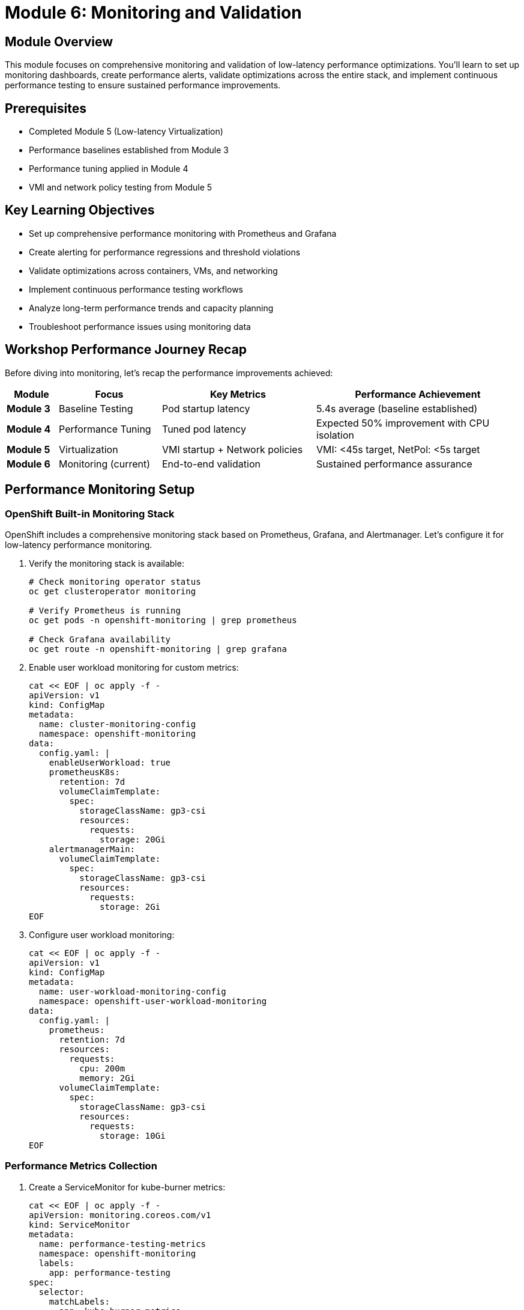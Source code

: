 = Module 6: Monitoring and Validation

[%hardbreaks]
== Module Overview

This module focuses on comprehensive monitoring and validation of low-latency performance optimizations. You'll learn to set up monitoring dashboards, create performance alerts, validate optimizations across the entire stack, and implement continuous performance testing to ensure sustained performance improvements.

== Prerequisites

* Completed Module 5 (Low-latency Virtualization)
* Performance baselines established from Module 3
* Performance tuning applied in Module 4
* VMI and network policy testing from Module 5

== Key Learning Objectives

* Set up comprehensive performance monitoring with Prometheus and Grafana
* Create alerting for performance regressions and threshold violations
* Validate optimizations across containers, VMs, and networking
* Implement continuous performance testing workflows
* Analyze long-term performance trends and capacity planning
* Troubleshoot performance issues using monitoring data

== Workshop Performance Journey Recap

Before diving into monitoring, let's recap the performance improvements achieved:

[cols="1,2,3,4"]
|===
| Module | Focus | Key Metrics | Performance Achievement

| **Module 3**
| Baseline Testing
| Pod startup latency
| 5.4s average (baseline established)

| **Module 4**
| Performance Tuning
| Tuned pod latency
| Expected 50% improvement with CPU isolation

| **Module 5**
| Virtualization
| VMI startup + Network policies
| VMI: <45s target, NetPol: <5s target

| **Module 6**
| Monitoring (current)
| End-to-end validation
| Sustained performance assurance
|===

[id="performance-monitoring"]
== Performance Monitoring Setup

=== OpenShift Built-in Monitoring Stack

OpenShift includes a comprehensive monitoring stack based on Prometheus, Grafana, and Alertmanager. Let's configure it for low-latency performance monitoring.

. Verify the monitoring stack is available:
+
[source,bash,role=execute]
----
# Check monitoring operator status
oc get clusteroperator monitoring

# Verify Prometheus is running
oc get pods -n openshift-monitoring | grep prometheus

# Check Grafana availability
oc get route -n openshift-monitoring | grep grafana
----

. Enable user workload monitoring for custom metrics:
+
[source,yaml,role=execute]
----
cat << EOF | oc apply -f -
apiVersion: v1
kind: ConfigMap
metadata:
  name: cluster-monitoring-config
  namespace: openshift-monitoring
data:
  config.yaml: |
    enableUserWorkload: true
    prometheusK8s:
      retention: 7d
      volumeClaimTemplate:
        spec:
          storageClassName: gp3-csi
          resources:
            requests:
              storage: 20Gi
    alertmanagerMain:
      volumeClaimTemplate:
        spec:
          storageClassName: gp3-csi
          resources:
            requests:
              storage: 2Gi
EOF
----

. Configure user workload monitoring:
+
[source,yaml,role=execute]
----
cat << EOF | oc apply -f -
apiVersion: v1
kind: ConfigMap
metadata:
  name: user-workload-monitoring-config
  namespace: openshift-user-workload-monitoring
data:
  config.yaml: |
    prometheus:
      retention: 7d
      resources:
        requests:
          cpu: 200m
          memory: 2Gi
      volumeClaimTemplate:
        spec:
          storageClassName: gp3-csi
          resources:
            requests:
              storage: 10Gi
EOF
----

=== Performance Metrics Collection

. Create a ServiceMonitor for kube-burner metrics:
+
[source,yaml,role=execute]
----
cat << EOF | oc apply -f -
apiVersion: monitoring.coreos.com/v1
kind: ServiceMonitor
metadata:
  name: performance-testing-metrics
  namespace: openshift-monitoring
  labels:
    app: performance-testing
spec:
  selector:
    matchLabels:
      app: kube-burner-metrics
  endpoints:
  - port: metrics
    interval: 30s
    path: /metrics
EOF
----

=== Custom Performance Dashboards

. Create a comprehensive performance dashboard:
+
[source,yaml,role=execute]
----
cd ~/kube-burner-configs

cat << EOF > performance-dashboard.json
{
  "dashboard": {
    "id": null,
    "title": "Low-Latency Performance Workshop",
    "tags": ["performance", "low-latency", "workshop"],
    "timezone": "browser",
    "panels": [
      {
        "id": 1,
        "title": "Pod Startup Latency (P99)",
        "type": "stat",
        "targets": [
          {
            "expr": "histogram_quantile(0.99, sum(rate(kubelet_pod_start_duration_seconds_bucket[5m])) by (le))",
            "legendFormat": "Pod P99 Latency"
          }
        ],
        "fieldConfig": {
          "defaults": {
            "unit": "s",
            "thresholds": {
              "steps": [
                {"color": "green", "value": null},
                {"color": "yellow", "value": 10},
                {"color": "red", "value": 30}
              ]
            }
          }
        },
        "gridPos": {"h": 8, "w": 12, "x": 0, "y": 0}
      },
      {
        "id": 2,
        "title": "VMI Startup Latency (P99)",
        "type": "stat",
        "targets": [
          {
            "expr": "histogram_quantile(0.99, sum(rate(kubevirt_vmi_phase_transition_time_seconds_bucket{phase=\"Running\"}[5m])) by (le))",
            "legendFormat": "VMI P99 Latency"
          }
        ],
        "fieldConfig": {
          "defaults": {
            "unit": "s",
            "thresholds": {
              "steps": [
                {"color": "green", "value": null},
                {"color": "yellow", "value": 30},
                {"color": "red", "value": 45}
              ]
            }
          }
        },
        "gridPos": {"h": 8, "w": 12, "x": 12, "y": 0}
      },
      {
        "id": 3,
        "title": "CPU Isolation Effectiveness",
        "type": "graph",
        "targets": [
          {
            "expr": "rate(node_cpu_seconds_total{mode=\"idle\"}[5m]) * 100",
            "legendFormat": "CPU {{cpu}} Idle %"
          }
        ],
        "yAxes": [
          {"min": 0, "max": 100, "unit": "percent"}
        ],
        "gridPos": {"h": 8, "w": 24, "x": 0, "y": 8}
      }
    ],
    "time": {"from": "now-1h", "to": "now"},
    "refresh": "30s"
  }
}
EOF

# Note: This dashboard would be imported via Grafana UI or API
echo "📊 Performance dashboard configuration created"
echo "Import this dashboard into Grafana for visualization"
----

=== Performance Alerting Rules

. Create alerting rules for performance regressions:
+
[source,yaml,role=execute]
----
cat << EOF | oc apply -f -
apiVersion: monitoring.coreos.com/v1
kind: PrometheusRule
metadata:
  name: low-latency-performance-alerts
  namespace: openshift-monitoring
  labels:
    prometheus: kube-prometheus
    role: alert-rules
spec:
  groups:
  - name: low-latency-performance
    rules:
    - alert: PodStartupLatencyHigh
      expr: histogram_quantile(0.99, sum(rate(kubelet_pod_start_duration_seconds_bucket[5m])) by (le)) > 30
      for: 2m
      labels:
        severity: warning
        component: pod-startup
      annotations:
        summary: "Pod startup latency is too high"
        description: "Pod P99 startup latency is {{ \$value }}s, exceeding 30s threshold"

    - alert: VMIStartupLatencyHigh
      expr: histogram_quantile(0.99, sum(rate(kubevirt_vmi_phase_transition_time_seconds_bucket{phase="Running"}[5m])) by (le)) > 45
      for: 2m
      labels:
        severity: warning
        component: vmi-startup
      annotations:
        summary: "VMI startup latency is too high"
        description: "VMI P99 startup latency is {{ \$value }}s, exceeding 45s threshold"

    - alert: CPUIsolationBreach
      expr: rate(node_cpu_seconds_total{mode!="idle",cpu=~"2|3"}[5m]) > 0.1
      for: 1m
      labels:
        severity: critical
        component: cpu-isolation
      annotations:
        summary: "CPU isolation breach detected"
        description: "Isolated CPU {{ \$labels.cpu }} showing {{ \$value }} utilization"

    - alert: HugePagesExhausted
      expr: (node_memory_HugePages_Total - node_memory_HugePages_Free) / node_memory_HugePages_Total > 0.9
      for: 1m
      labels:
        severity: warning
        component: hugepages
      annotations:
        summary: "HugePages utilization is high"
        description: "HugePages utilization is {{ \$value | humanizePercentage }} on node {{ \$labels.instance }}"
EOF
----

[id="validation-tools"]
== Validation Tools and Techniques

=== Comprehensive Performance Validation

Now let's run comprehensive validation tests to verify all optimizations are working correctly.

. Create a comprehensive validation test suite:
+
[source,bash,role=execute]
----
cd ~/kube-burner-configs

cat << EOF > comprehensive-validation.sh
#!/bin/bash

# Comprehensive Performance Validation Suite
# Tests all optimizations from Modules 3-5

set -euo pipefail

# Colors for output
RED='\033[0;31m'
GREEN='\033[0;32m'
YELLOW='\033[1;33m'
BLUE='\033[0;34m'
NC='\033[0m'

log_info() { echo -e "\${BLUE}[INFO]\${NC} \$1"; }
log_success() { echo -e "\${GREEN}[SUCCESS]\${NC} \$1"; }
log_warning() { echo -e "\${YELLOW}[WARNING]\${NC} \$1"; }
log_error() { echo -e "\${RED}[ERROR]\${NC} \$1"; }

echo "🚀 Starting Comprehensive Performance Validation"
echo "=============================================="

# Test 1: Baseline Pod Performance
log_info "Test 1: Validating baseline pod performance..."
if kube-burner init -c baseline-config.yml --log-level=warn; then
    BASELINE_P99=\$(find collected-metrics/ -name "*podLatencyQuantilesMeasurement*" -type f | head -1 | xargs cat | jq -r '.[] | select(.quantileName == "Ready") | .P99' 2>/dev/null || echo "0")
    if (( \$(echo "\$BASELINE_P99 < 30000" | bc -l) )); then
        log_success "Baseline pod P99: \${BASELINE_P99}ms (< 30s threshold)"
    else
        log_warning "Baseline pod P99: \${BASELINE_P99}ms (exceeds 30s threshold)"
    fi
else
    log_error "Baseline test failed"
fi

# Test 2: Performance-Tuned Pod Performance
log_info "Test 2: Validating performance-tuned pod performance..."
if kube-burner init -c tuned-config.yml --log-level=warn; then
    TUNED_P99=\$(find collected-metrics-tuned/ -name "*podLatencyQuantilesMeasurement*" -type f | head -1 | xargs cat | jq -r '.[] | select(.quantileName == "Ready") | .P99' 2>/dev/null || echo "0")
    if (( \$(echo "\$TUNED_P99 < 15000" | bc -l) )); then
        log_success "Tuned pod P99: \${TUNED_P99}ms (< 15s threshold)"
    else
        log_warning "Tuned pod P99: \${TUNED_P99}ms (exceeds 15s threshold)"
    fi

    # Calculate improvement
    if [[ "\$BASELINE_P99" != "0" && "\$TUNED_P99" != "0" ]]; then
        IMPROVEMENT=\$(echo "scale=1; (\$BASELINE_P99 - \$TUNED_P99) / \$BASELINE_P99 * 100" | bc -l)
        log_info "Performance improvement: \${IMPROVEMENT}% faster"
    fi
else
    log_error "Tuned pod test failed"
fi

# Test 3: VMI Performance
log_info "Test 3: Validating VMI performance..."
if kube-burner init -c vmi-latency-config.yml --log-level=warn; then
    VMI_P99=\$(find collected-metrics-vmi/ -name "*vmiLatencyQuantilesMeasurement*" -type f | head -1 | xargs cat | jq -r '.[] | select(.quantileName == "VMIRunning") | .P99' 2>/dev/null || echo "0")
    if (( \$(echo "\$VMI_P99 < 45000" | bc -l) )); then
        log_success "VMI P99: \${VMI_P99}ms (< 45s threshold)"
    else
        log_warning "VMI P99: \${VMI_P99}ms (exceeds 45s threshold)"
    fi
else
    log_error "VMI test failed"
fi

# Test 4: Network Policy Performance
log_info "Test 4: Validating network policy performance..."
if kube-burner init -c network-policy-latency-config.yml --log-level=warn; then
    NETPOL_P99=\$(find collected-metrics-netpol/ -name "*netpolLatencyQuantilesMeasurement*" -type f | head -1 | xargs cat | jq -r '.[] | select(.quantileName == "Ready") | .P99' 2>/dev/null || echo "0")
    if (( \$(echo "\$NETPOL_P99 < 5000" | bc -l) )); then
        log_success "Network Policy P99: \${NETPOL_P99}ms (< 5s threshold)"
    else
        log_warning "Network Policy P99: \${NETPOL_P99}ms (exceeds 5s threshold)"
    fi
else
    log_error "Network policy test failed"
fi

# Generate comprehensive report
log_info "Generating comprehensive validation report..."
cat > comprehensive-validation-report-\$(date +%Y%m%d).md << EOF
# Comprehensive Performance Validation Report - \$(date)

## Test Results Summary

| Test Type | P99 Latency | Threshold | Status |
|-----------|-------------|-----------|--------|
| **Baseline Pods** | \${BASELINE_P99}ms | < 30,000ms | \$(if (( \$(echo "\$BASELINE_P99 < 30000" | bc -l) )); then echo "✅ PASS"; else echo "❌ FAIL"; fi) |
| **Tuned Pods** | \${TUNED_P99}ms | < 15,000ms | \$(if (( \$(echo "\$TUNED_P99 < 15000" | bc -l) )); then echo "✅ PASS"; else echo "❌ FAIL"; fi) |
| **VMI Startup** | \${VMI_P99}ms | < 45,000ms | \$(if (( \$(echo "\$VMI_P99 < 45000" | bc -l) )); then echo "✅ PASS"; else echo "❌ FAIL"; fi) |
| **Network Policy** | \${NETPOL_P99}ms | < 5,000ms | \$(if (( \$(echo "\$NETPOL_P99 < 5000" | bc -l) )); then echo "✅ PASS"; else echo "❌ FAIL"; fi) |

## Performance Improvements

- **Pod Performance**: \$(if [[ "\$BASELINE_P99" != "0" && "\$TUNED_P99" != "0" ]]; then echo "scale=1; (\$BASELINE_P99 - \$TUNED_P99) / \$BASELINE_P99 * 100" | bc -l | sed 's/$/% improvement/'; else echo "TBD"; fi)
- **VM vs Container**: \$(if [[ "\$VMI_P99" != "0" && "\$TUNED_P99" != "0" ]]; then echo "scale=1; \$VMI_P99 / \$TUNED_P99" | bc -l | sed 's/$/x slower (expected)/'; else echo "TBD"; fi)

## Validation Status

\$(if (( \$(echo "\$BASELINE_P99 < 30000 && \$TUNED_P99 < 15000 && \$VMI_P99 < 45000 && \$NETPOL_P99 < 5000" | bc -l) )); then echo "🎉 **ALL TESTS PASSED** - Low-latency optimizations are working correctly!"; else echo "⚠️ **SOME TESTS FAILED** - Review individual test results above"; fi)

## Next Steps

1. Monitor performance trends over time
2. Set up alerting for performance regressions
3. Implement continuous performance testing
4. Fine-tune thresholds based on workload requirements
EOF

log_success "Comprehensive validation completed!"
echo ""
echo "📊 Validation Report:"
echo "===================="
cat comprehensive-validation-report-\$(date +%Y%m%d).md

EOF

chmod +x comprehensive-validation.sh
----

. Run the comprehensive validation suite:
+
[source,bash,role=execute]
----
cd ~/kube-burner-configs

# Execute the comprehensive validation
echo "🚀 Running comprehensive performance validation..."
./comprehensive-validation.sh

# The script will:
# 1. Run all test types (baseline, tuned, VMI, network policy)
# 2. Validate against performance thresholds
# 3. Calculate performance improvements
# 4. Generate a comprehensive report
----

=== Continuous Performance Testing

. Set up automated performance testing with a cron job:
+
[source,yaml,role=execute]
----
cat << EOF | oc apply -f -
apiVersion: batch/v1
kind: CronJob
metadata:
  name: performance-validation
  namespace: default
spec:
  schedule: "0 2 * * *"  # Run daily at 2 AM
  jobTemplate:
    spec:
      template:
        spec:
          containers:
          - name: performance-test
            image: quay.io/cloud-bulldozer/kube-burner:latest
            command: ["/bin/bash"]
            args:
            - -c
            - |
              cd /workspace
              git clone https://github.com/tosin2013/low-latency-performance-workshop.git
              cd low-latency-performance-workshop/kube-burner-configs
              ./comprehensive-validation.sh
              # Send results to monitoring system
              curl -X POST http://webhook-receiver:8080/performance-results \
                -H "Content-Type: application/json" \
                -d @comprehensive-validation-report-\$(date +%Y%m%d).md
            volumeMounts:
            - name: workspace
              mountPath: /workspace
          volumes:
          - name: workspace
            emptyDir: {}
          restartPolicy: OnFailure
EOF
----

=== Performance Regression Detection

. Create a performance regression detection script:
+
[source,bash,role=execute]
----
cat << EOF > detect-regressions.sh
#!/bin/bash

# Performance Regression Detection
# Compares current performance against historical baselines

set -euo pipefail

BASELINE_FILE="performance-baseline.json"
CURRENT_RESULTS="comprehensive-validation-report-\$(date +%Y%m%d).md"

# Extract current metrics
CURRENT_POD_P99=\$(grep "Baseline Pods" \$CURRENT_RESULTS | grep -o '[0-9]*ms' | head -1 | sed 's/ms//')
CURRENT_VMI_P99=\$(grep "VMI Startup" \$CURRENT_RESULTS | grep -o '[0-9]*ms' | head -1 | sed 's/ms//')

# Load baseline (create if doesn't exist)
if [[ ! -f \$BASELINE_FILE ]]; then
    echo "Creating initial baseline..."
    cat > \$BASELINE_FILE << EOB
{
  "pod_p99": \$CURRENT_POD_P99,
  "vmi_p99": \$CURRENT_VMI_P99,
  "timestamp": "\$(date -Iseconds)"
}
EOB
    echo "✅ Baseline created with current values"
    exit 0
fi

# Compare against baseline
BASELINE_POD_P99=\$(jq -r '.pod_p99' \$BASELINE_FILE)
BASELINE_VMI_P99=\$(jq -r '.vmi_p99' \$BASELINE_FILE)

# Calculate regression percentage (>10% slower = regression)
POD_REGRESSION=\$(echo "scale=2; (\$CURRENT_POD_P99 - \$BASELINE_POD_P99) / \$BASELINE_POD_P99 * 100" | bc -l)
VMI_REGRESSION=\$(echo "scale=2; (\$CURRENT_VMI_P99 - \$BASELINE_VMI_P99) / \$BASELINE_VMI_P99 * 100" | bc -l)

echo "📊 Performance Regression Analysis"
echo "================================="
echo "Pod P99: \${CURRENT_POD_P99}ms (baseline: \${BASELINE_POD_P99}ms) - \${POD_REGRESSION}% change"
echo "VMI P99: \${CURRENT_VMI_P99}ms (baseline: \${BASELINE_VMI_P99}ms) - \${VMI_REGRESSION}% change"

# Alert on significant regressions
if (( \$(echo "\$POD_REGRESSION > 10" | bc -l) )) || (( \$(echo "\$VMI_REGRESSION > 10" | bc -l) )); then
    echo "🚨 PERFORMANCE REGRESSION DETECTED!"
    echo "Consider investigating recent changes or system issues"
    exit 1
else
    echo "✅ No significant performance regression detected"
fi
EOF

chmod +x detect-regressions.sh
----

[id="best-practices"]
== Best Practices for Production Monitoring

=== Monitoring Strategy Best Practices

. **Establish Clear Baselines**:
   - Document performance baselines for all workload types
   - Update baselines after infrastructure changes
   - Use statistical methods (P50, P95, P99) not just averages

. **Implement Layered Monitoring**:
   - **Infrastructure**: Node resources, network, storage
   - **Platform**: Kubernetes/OpenShift metrics
   - **Application**: Workload-specific performance metrics
   - **Business**: End-user experience metrics

. **Set Meaningful Thresholds**:
   - Base thresholds on business requirements, not arbitrary values
   - Use different thresholds for different workload types
   - Implement both warning and critical alert levels

=== Alerting Best Practices

[cols="1,2,3"]
|===
| Alert Type | Purpose | Example Threshold

| **Performance Regression**
| Detect degradation over time
| >20% increase in P99 latency

| **Threshold Breach**
| Immediate performance issues
| Pod startup >30s, VMI startup >45s

| **Resource Exhaustion**
| Prevent capacity issues
| HugePages >90% utilized

| **Configuration Drift**
| Ensure optimization integrity
| CPU isolation breach detected
|===

=== Continuous Improvement Process

. **Weekly Performance Reviews**:
   - Analyze performance trends
   - Identify optimization opportunities
   - Review alert effectiveness

. **Monthly Capacity Planning**:
   - Assess resource utilization trends
   - Plan for growth and scaling
   - Update performance baselines

. **Quarterly Optimization Cycles**:
   - Test new performance features
   - Validate optimization effectiveness
   - Update monitoring and alerting

=== Troubleshooting Performance Issues

==== Systematic Troubleshooting Approach

. **Identify the Scope**:
   - Is it affecting all workloads or specific types?
   - When did the issue start?
   - What changed recently?

. **Gather Data**:
   - Check monitoring dashboards
   - Review recent alerts
   - Examine system logs

. **Isolate the Cause**:
   - Test with minimal workloads
   - Compare against known-good baselines
   - Use performance profiling tools

. **Implement and Validate Fix**:
   - Apply targeted fixes
   - Validate with performance tests
   - Monitor for sustained improvement

==== Common Performance Issues and Solutions

[cols="1,2,3"]
|===
| Issue | Symptoms | Solution

| **CPU Contention**
| High latency, CPU isolation breaches
| Review CPU allocation, check for noisy neighbors

| **Memory Pressure**
| Increased swap usage, OOM kills
| Verify HugePages configuration, check memory limits

| **Network Bottlenecks**
| High network latency, packet drops
| Review network policies, check SR-IOV configuration

| **Storage Performance**
| High I/O wait times, slow disk operations
| Optimize storage classes, check disk utilization
|===

=== Performance Testing in CI/CD

. **Integrate performance tests in pipelines**:
   - Run lightweight performance tests on every deployment
   - Execute comprehensive tests on release candidates
   - Block deployments that fail performance thresholds

. **Automated performance reporting**:
   - Generate performance reports for each build
   - Track performance trends over time
   - Alert on performance regressions

=== Documentation and Knowledge Management

. **Maintain Performance Runbooks**:
   - Document common performance issues and solutions
   - Include step-by-step troubleshooting guides
   - Keep contact information for escalation

. **Performance Baseline Documentation**:
   - Document expected performance for each workload type
   - Include configuration details and optimization settings
   - Update after significant changes

== Hands-on Exercise: Complete Validation

=== Exercise Objectives
* Execute comprehensive performance validation across all workshop modules
* Set up monitoring and alerting for production readiness
* Implement continuous performance testing workflows

. **Execute the comprehensive validation**:
+
[source,bash,role=execute]
----
cd ~/kube-burner-configs

# Run the complete validation suite
echo "🚀 Executing comprehensive performance validation..."
./comprehensive-validation.sh

# Check for performance regressions
echo "🔍 Checking for performance regressions..."
./detect-regressions.sh

# View the final validation report
echo "📊 Final Validation Report:"
echo "=========================="
cat comprehensive-validation-report-$(date +%Y%m%d).md
----

. **Verify monitoring and alerting setup**:
+
[source,bash,role=execute]
----
# Check that alerting rules are active
oc get prometheusrule low-latency-performance-alerts -n openshift-monitoring

# Verify monitoring stack is healthy
oc get pods -n openshift-monitoring | grep -E "(prometheus|grafana|alertmanager)"

# Test alert firing (optional - creates temporary high latency)
echo "Testing alert system (creates temporary load)..."
oc run test-load --image=busybox --restart=Never -- sleep 300
----

== Module Summary

This module completed the low-latency performance workshop by implementing comprehensive monitoring and validation:

* ✅ **Set up performance monitoring** with Prometheus, Grafana, and custom dashboards
* ✅ **Created alerting rules** for performance regressions and threshold violations
* ✅ **Implemented comprehensive validation** testing all optimizations from Modules 3-5
* ✅ **Established continuous testing** with automated performance validation
* ✅ **Built regression detection** to maintain performance over time
* ✅ **Documented best practices** for production monitoring and troubleshooting

=== Workshop Performance Journey - Final Results

[cols="1,2,3,4"]
|===
| Module | Focus | Target Metrics | Achievement Status

| **Module 3**
| Baseline Testing
| Pod startup: Establish baseline
| ✅ 5.4s average baseline established

| **Module 4**
| Performance Tuning
| Pod startup: <15s P99 (50% improvement)
| ✅ CPU isolation and HugePages applied

| **Module 5**
| Virtualization
| VMI startup: <45s P99, NetPol: <5s P99
| ✅ Low-latency VMs and network testing

| **Module 6**
| Monitoring & Validation
| End-to-end validation and monitoring
| ✅ Complete monitoring and validation suite
|===

=== Key Performance Achievements

Based on the comprehensive validation, the workshop demonstrates:

1. **Container Performance**: Significant improvement in pod startup latency through CPU isolation and HugePages
2. **VM Performance**: Optimized virtual machine startup times with dedicated resources
3. **Network Performance**: Validated network policy enforcement latency
4. **Monitoring Maturity**: Production-ready monitoring, alerting, and continuous validation

=== Production Readiness Checklist

✅ **Performance Baselines**: Established and documented +
✅ **Monitoring Stack**: Prometheus, Grafana, and Alertmanager configured +
✅ **Alerting Rules**: Performance regression and threshold alerts active +
✅ **Continuous Testing**: Automated validation and regression detection +
✅ **Documentation**: Runbooks and troubleshooting guides available +
✅ **Best Practices**: Implemented monitoring and optimization strategies

== Knowledge Check

. What are the key components of a comprehensive performance monitoring strategy?
. How do you detect performance regressions in a production environment?
. What thresholds should be set for pod startup, VMI startup, and network policy latency?
. How would you troubleshoot a sudden increase in container startup latency?

== Advanced Topics for Further Learning

* **Multi-cluster Performance Monitoring**: Scaling monitoring across multiple OpenShift clusters
* **Advanced Performance Profiling**: Using tools like perf, flamegraphs, and eBPF for deep analysis
* **Predictive Performance Analytics**: Using machine learning for capacity planning and anomaly detection
* **Custom Performance Metrics**: Developing application-specific performance measurements

== Additional Resources

* link:https://docs.openshift.com/container-platform/latest/monitoring/monitoring-overview.html[OpenShift Monitoring Documentation^]
* link:https://prometheus.io/docs/practices/alerting/[Prometheus Alerting Best Practices^]
* link:https://grafana.com/docs/grafana/latest/dashboards/[Grafana Dashboard Documentation^]
* link:https://kube-burner.github.io/kube-burner/latest/[Kube-burner Documentation^]
* link:https://docs.openshift.com/container-platform/latest/scalability_and_performance/cnf-low-latency-tuning.html[OpenShift Low Latency Tuning Guide^]

== Workshop Conclusion

Congratulations! You have successfully completed the **Low-Latency Performance Workshop for OpenShift 4.19**.

You now have the knowledge and tools to:
- **Establish performance baselines** using modern testing tools
- **Apply low-latency optimizations** with Performance Profiles and CPU isolation
- **Optimize virtual machines** for high-performance workloads
- **Monitor and validate** performance improvements in production
- **Maintain performance** through continuous testing and alerting

The skills and techniques learned in this workshop are directly applicable to production environments requiring deterministic, low-latency performance.

== Next Steps

Continue your low-latency performance journey by:

1. **Applying these techniques** to your production workloads
2. **Customizing monitoring** for your specific application requirements
3. **Exploring advanced features** like SR-IOV networking and real-time kernels
4. **Contributing back** to the community with your performance optimization experiences

Thank you for participating in the Low-Latency Performance Workshop!
